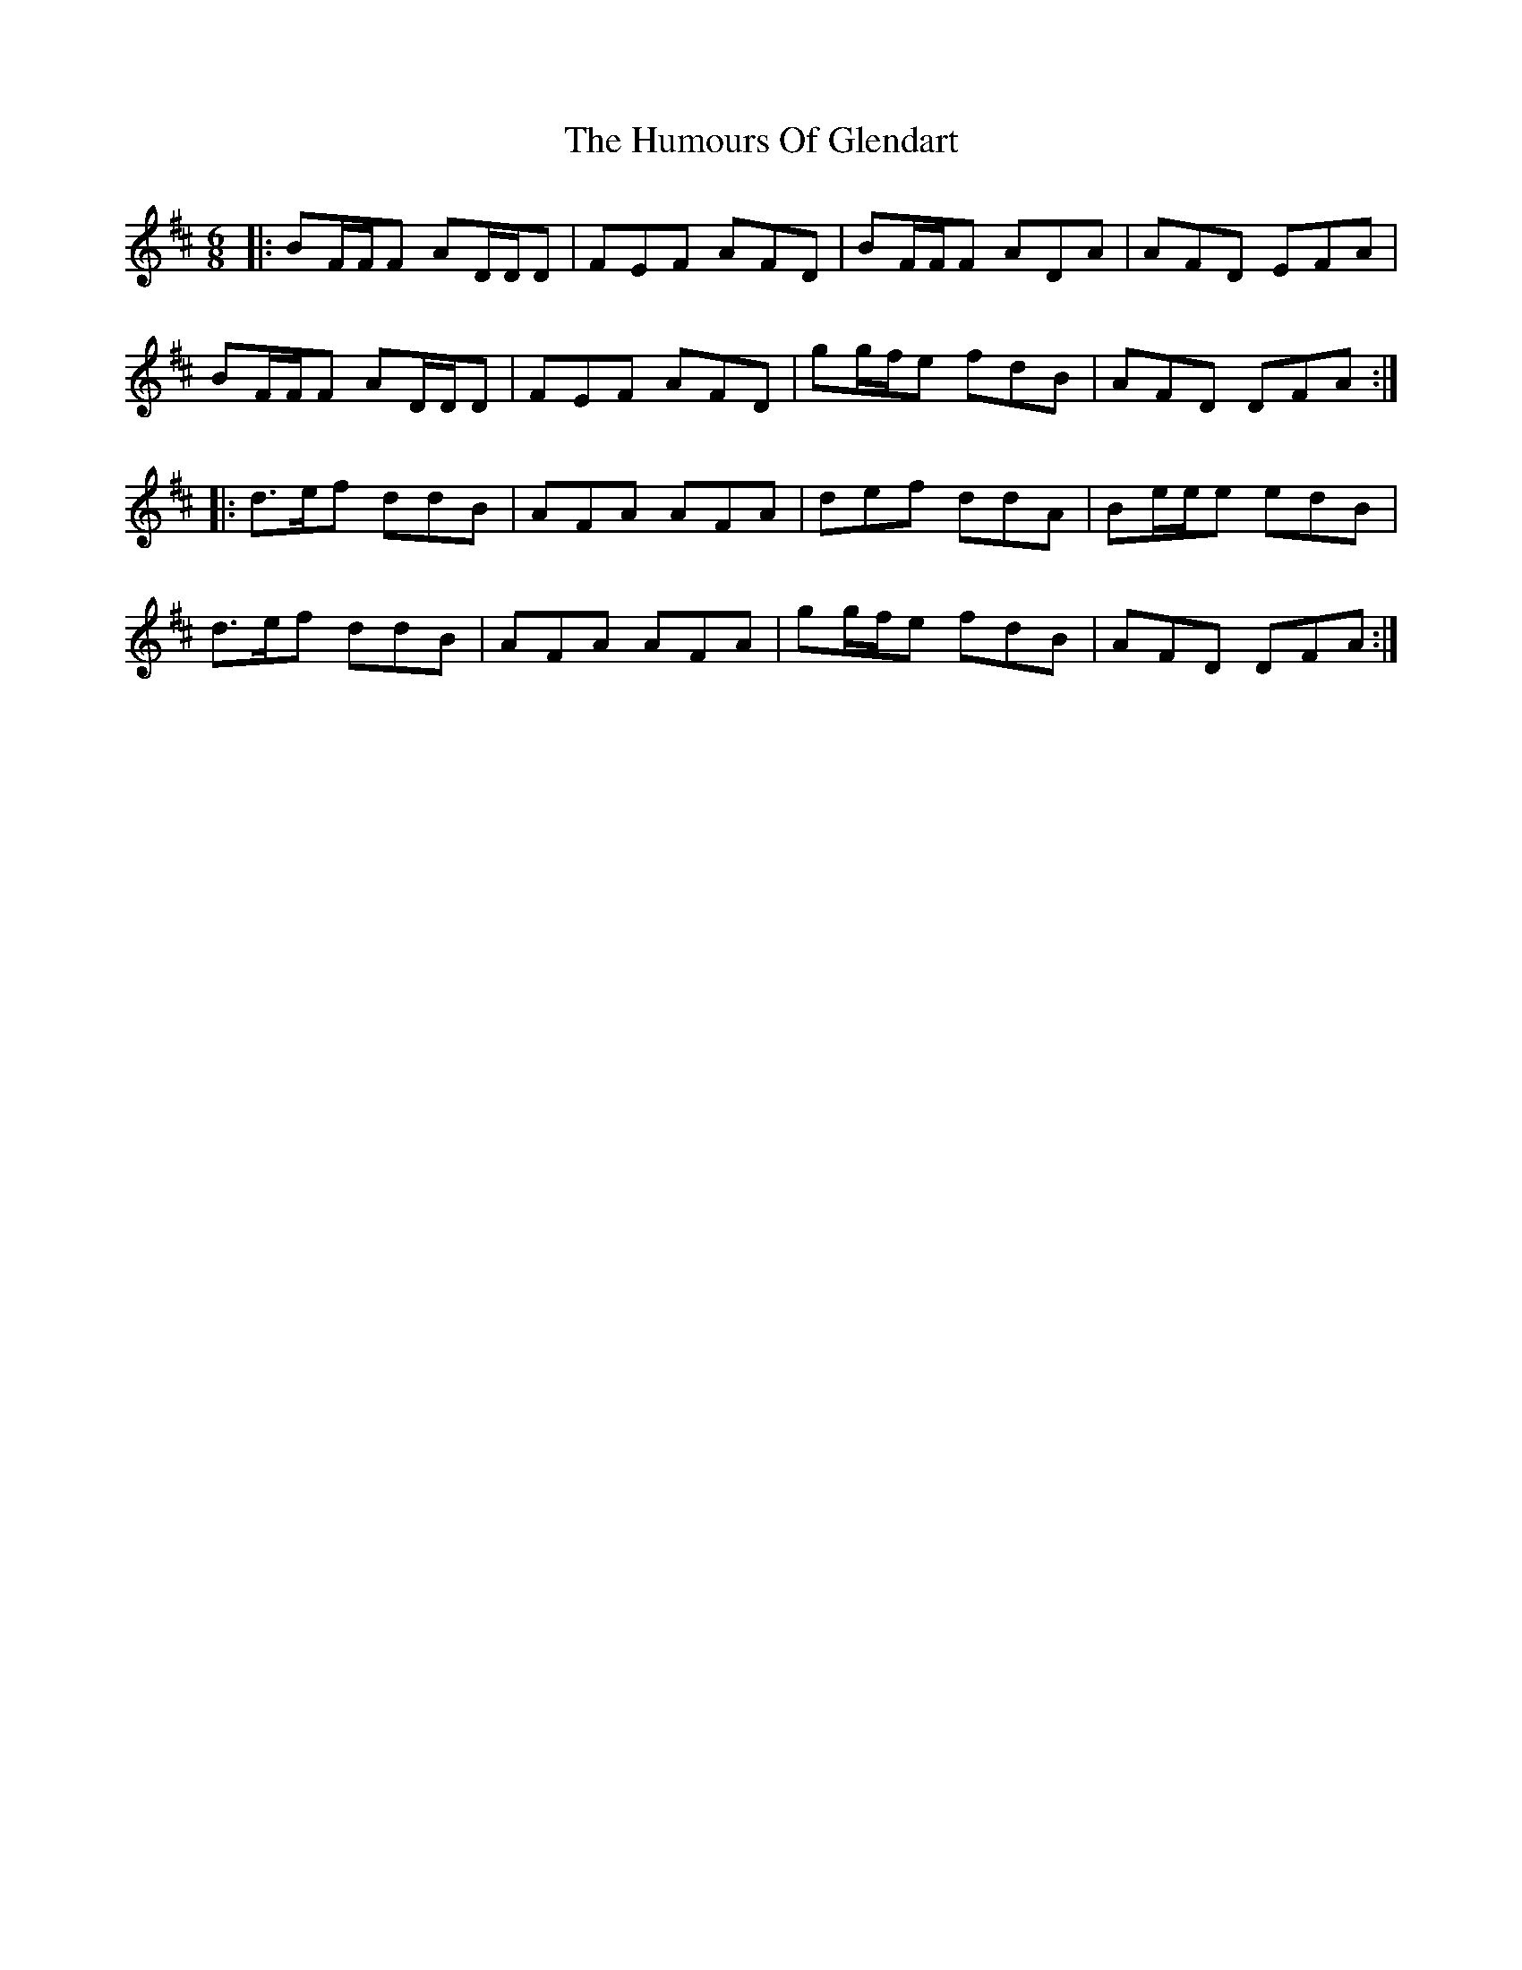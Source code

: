 X: 18199
T: Humours Of Glendart, The
R: jig
M: 6/8
K: Dmajor
|:BF/F/F AD/D/D|FEF AFD|BF/F/F ADA|AFD EFA|
BF/F/F AD/D/D|FEF AFD|gg/f/e fdB|AFD DFA:|
|:d>ef ddB|AFA AFA|def ddA|Be/e/e edB|
d>ef ddB|AFA AFA|gg/f/e fdB|AFD DFA:|

